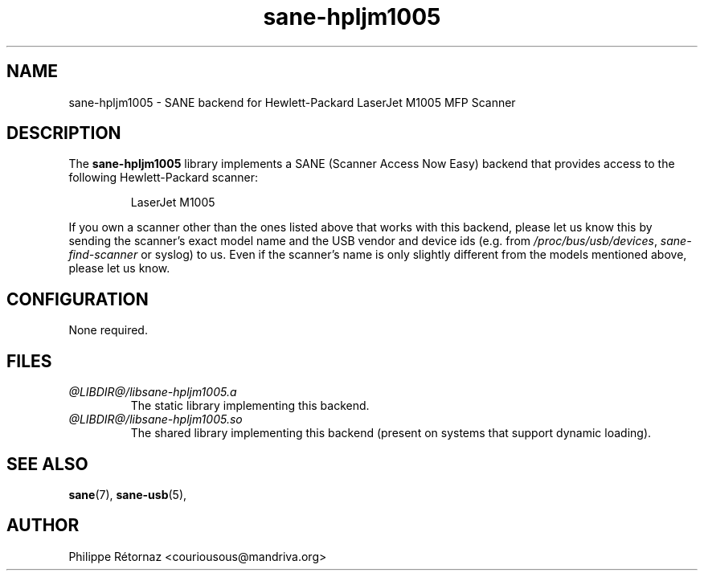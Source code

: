 .TH sane\-hpljm1005 5 "13 Jul 2008" "@PACKAGEVERSION@" "SANE Scanner Access Now Easy"
.IX sane\-hpljm1005
.SH NAME
sane\-hpljm1005 \- SANE backend for Hewlett-Packard LaserJet M1005 MFP Scanner
.SH DESCRIPTION
The
.B sane\-hpljm1005
library implements a SANE (Scanner Access Now Easy) backend that provides
access to the following Hewlett-Packard scanner:
.PP
.RS
LaserJet M1005
.RE
.PP
If you own a scanner other than the ones listed above that works with this
backend, please let us know this by sending the scanner's exact model name and
the USB vendor and device ids (e.g. from
.IR /proc/bus/usb/devices ,
.I sane\-find\-scanner
or syslog) to us. Even if the scanner's name is only slightly different from
the models mentioned above, please let us know.
.SH CONFIGURATION
None required.
.SH FILES
.TP
.I @LIBDIR@/libsane\-hpljm1005.a
The static library implementing this backend.
.TP
.I @LIBDIR@/libsane\-hpljm1005.so
The shared library implementing this backend (present on systems that
support dynamic loading).
.SH "SEE ALSO"
.BR sane (7),
.BR sane\-usb (5),

.SH AUTHOR
Philippe R\['e]tornaz <couriousous@mandriva.org>
